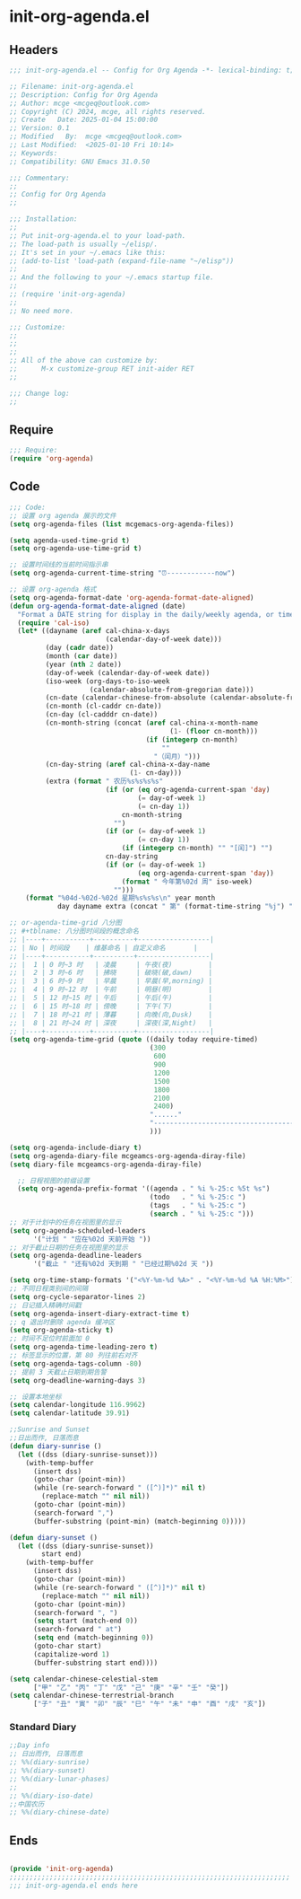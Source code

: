 * init-org-agenda.el
:PROPERTIES:
:HEADER-ARGS: :tangle (concat temporary-file-directory "init-org-agenda.el") :lexical t
:END:

** Headers
#+BEGIN_SRC emacs-lisp
  ;;; init-org-agenda.el -- Config for Org Agenda -*- lexical-binding: t; -*-

  ;; Filename: init-org-agenda.el
  ;; Description: Config for Org Agenda
  ;; Author: mcge <mcgeq@outlook.com>
  ;; Copyright (C) 2024, mcge, all rights reserved.
  ;; Create   Date: 2025-01-04 15:00:00
  ;; Version: 0.1
  ;; Modified   By:  mcge <mcgeq@outlook.com>
  ;; Last Modified:  <2025-01-10 Fri 10:14>
  ;; Keywords:
  ;; Compatibility: GNU Emacs 31.0.50

  ;;; Commentary:
  ;;
  ;; Config for Org Agenda
  ;;

  ;;; Installation:
  ;;
  ;; Put init-org-agenda.el to your load-path.
  ;; The load-path is usually ~/elisp/.
  ;; It's set in your ~/.emacs like this:
  ;; (add-to-list 'load-path (expand-file-name "~/elisp"))
  ;;
  ;; And the following to your ~/.emacs startup file.
  ;;
  ;; (require 'init-org-agenda)
  ;;
  ;; No need more.

  ;;; Customize:
  ;;
  ;;
  ;;
  ;; All of the above can customize by:
  ;;      M-x customize-group RET init-aider RET
  ;;

  ;;; Change log:
  ;;

#+END_SRC

** Require
#+BEGIN_SRC emacs-lisp
  ;;; Require:
  (require 'org-agenda)

#+END_SRC

** Code
#+BEGIN_SRC emacs-lisp
  ;;; Code:
  ;; 设置 org agenda 展示的文件
  (setq org-agenda-files (list mcgemacs-org-agenda-files))

  (setq agenda-used-time-grid t)
  (setq org-agenda-use-time-grid t)

  ;; 设置时间线的当前时间指示串
  (setq org-agenda-current-time-string "⏰------------now")

  ;; 设置 org-agenda 格式
  (setq org-agenda-format-date 'org-agenda-format-date-aligned)
  (defun org-agenda-format-date-aligned (date)
    "Format a DATE string for display in the daily/weekly agenda, or timeline."
    (require 'cal-iso)
    (let* ((dayname (aref cal-china-x-days
                          (calendar-day-of-week date)))
           (day (cadr date))
           (month (car date))
           (year (nth 2 date))
           (day-of-week (calendar-day-of-week date))
           (iso-week (org-days-to-iso-week
                      (calendar-absolute-from-gregorian date)))
           (cn-date (calendar-chinese-from-absolute (calendar-absolute-from-gregorian date)))
           (cn-month (cl-caddr cn-date))
           (cn-day (cl-cadddr cn-date))
           (cn-month-string (concat (aref cal-china-x-month-name
                                          (1- (floor cn-month)))
                                    (if (integerp cn-month)
                                        ""
                                      "（闰月）")))
           (cn-day-string (aref cal-china-x-day-name
                                (1- cn-day)))
           (extra (format " 农历%s%s%s%s"
                          (if (or (eq org-agenda-current-span 'day)
                                  (= day-of-week 1)
                                  (= cn-day 1))
                              cn-month-string
                            "")
                          (if (or (= day-of-week 1)
                                  (= cn-day 1))
                              (if (integerp cn-month) "" "[闰]") "")
                          cn-day-string
                          (if (or (= day-of-week 1)
                                  (eq org-agenda-current-span 'day))
                              (format " 今年第%02d 周" iso-week)
                            "")))
      (format "%04d-%02d-%02d 星期%s%s%s\n" year month
              day dayname extra (concat " 第" (format-time-string "%j") "天"))))

  ;; or-agenda-time-grid 八分图
  ;; #+tblname: 八分图时间段的概念命名
  ;; |----+-----------+----------+------------------|
  ;; | No | 时间段    | 维基命名 | 自定义命名       |
  ;; |----+-----------+----------+------------------|
  ;; |  1 | 0 时~3 时   | 凌晨     | 午夜(夜)         |
  ;; |  2 | 3 时~6 时   | 拂晓     | 破晓(破,dawn)    |
  ;; |  3 | 6 时~9 时   | 早晨     | 早晨(早,morning) |
  ;; |  4 | 9 时~12 时  | 午前     | 明昼(明)         |
  ;; |  5 | 12 时~15 时 | 午后     | 午后(午)         |
  ;; |  6 | 15 时~18 时 | 傍晚     | 下午(下)         |
  ;; |  7 | 18 时~21 时 | 薄暮     | 向晚(向,Dusk)    |
  ;; |  8 | 21 时~24 时 | 深夜     | 深夜(深,Night)   |
  ;; |----+-----------+----------+------------------|
  (setq org-agenda-time-grid (quote ((daily today require-timed)
                                     (300
                                      600
                                      900
                                      1200
                                      1500
                                      1800
                                      2100
                                      2400)
                                     "......"
                                     "-----------------------------------------------------"
                                     )))

  (setq org-agenda-include-diary t)
  (setq org-agenda-diary-file mcgeamcs-org-agenda-diray-file)
  (setq diary-file mcgeamcs-org-agenda-diray-file)

    ;; 日程视图的前缀设置
    (setq org-agenda-prefix-format '((agenda . " %i %-25:c %5t %s")
                                     (todo   . " %i %-25:c ")
                                     (tags   . " %i %-25:c ")
                                     (search . " %i %-25:c ")))
  ;; 对于计划中的任务在视图里的显示
  (setq org-agenda-scheduled-leaders
        '("计划 " "应在%02d 天前开始 "))
  ;; 对于截止日期的任务在视图里的显示
  (setq org-agenda-deadline-leaders
        '("截止 " "还有%02d 天到期 " "已经过期%02d 天 "))

  (setq org-time-stamp-formats '("<%Y-%m-%d %A>" . "<%Y-%m-%d %A %H:%M>"))
  ;; 不同日程类别间的间隔
  (setq org-cycle-separator-lines 2)
  ;; 日记插入精确时间戳
  (setq org-agenda-insert-diary-extract-time t)
  ;; q 退出时删除 agenda 缓冲区
  (setq org-agenda-sticky t)
  ;; 时间不足位时前面加 0
  (setq org-agenda-time-leading-zero t)
  ;; 标签显示的位置，第 80 列往前右对齐
  (setq org-agenda-tags-column -80)
  ;; 提前 3 天截止日期到期告警
  (setq org-deadline-warning-days 3)

  ;; 设置本地坐标
  (setq calendar-longitude 116.9962)
  (setq calendar-latitude 39.91)

  ;;Sunrise and Sunset
  ;;日出而作, 日落而息
  (defun diary-sunrise ()
    (let ((dss (diary-sunrise-sunset)))
      (with-temp-buffer
        (insert dss)
        (goto-char (point-min))
        (while (re-search-forward " ([^)]*)" nil t)
          (replace-match "" nil nil))
        (goto-char (point-min))
        (search-forward ",")
        (buffer-substring (point-min) (match-beginning 0)))))

  (defun diary-sunset ()
    (let ((dss (diary-sunrise-sunset))
          start end)
      (with-temp-buffer
        (insert dss)
        (goto-char (point-min))
        (while (re-search-forward " ([^)]*)" nil t)
          (replace-match "" nil nil))
        (goto-char (point-min))
        (search-forward ", ")
        (setq start (match-end 0))
        (search-forward " at")
        (setq end (match-beginning 0))
        (goto-char start)
        (capitalize-word 1)
        (buffer-substring start end))))

  (setq calendar-chinese-celestial-stem
        ["甲" "乙" "丙" "丁" "戊" "己" "庚" "辛" "壬" "癸"])
  (setq calendar-chinese-terrestrial-branch
        ["子" "丑" "寅" "卯" "辰" "巳" "午" "未" "申" "酉" "戌" "亥"])
#+END_SRC

*** Standard Diary
#+begin_src emacs-lisp
  ;;Day info
  ;; 日出而作, 日落而息
  ;; %%(diary-sunrise)
  ;; %%(diary-sunset)
  ;; %%(diary-lunar-phases)
  ;;
  ;; %%(diary-iso-date)
  ;;中国农历
  ;; %%(diary-chinese-date)
#+end_src


** Ends
#+BEGIN_SRC emacs-lisp

(provide 'init-org-agenda)
;;;;;;;;;;;;;;;;;;;;;;;;;;;;;;;;;;;;;;;;;;;;;;;;;;;;;;;;;;;;;;;;;;;;;;
;;; init-org-agenda.el ends here
#+END_SRC
